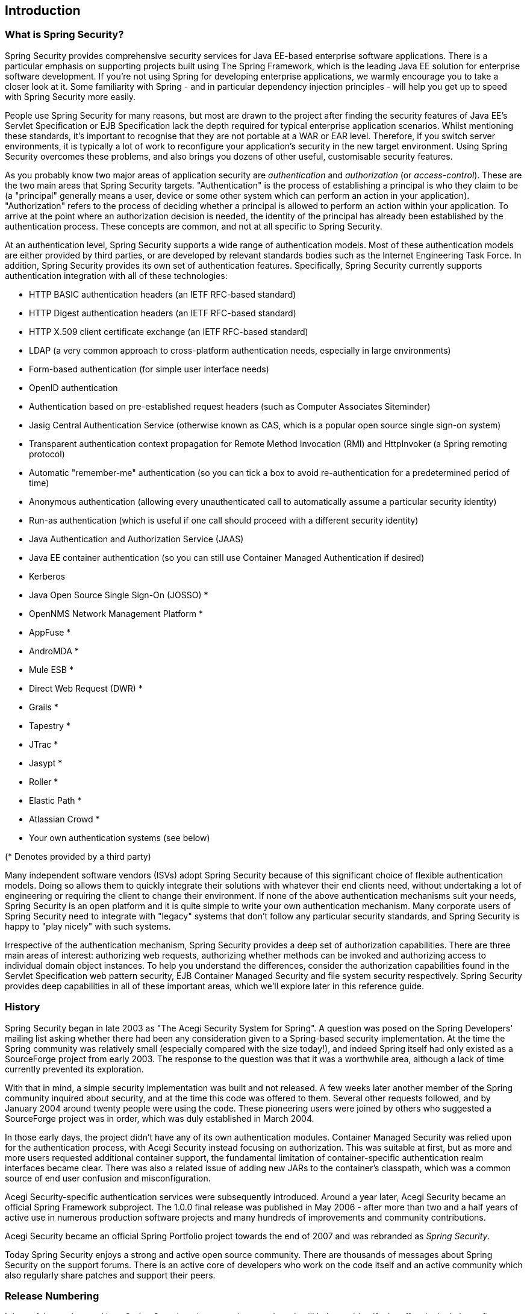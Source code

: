 

[[introduction]]
== Introduction


[[what-is-acegi-security]]
=== What is Spring Security?
Spring Security provides comprehensive security services for Java EE-based enterprise software applications.
There is a particular emphasis on supporting projects built using The Spring Framework, which is the leading Java EE solution for enterprise software development.
If you're not using Spring for developing enterprise applications, we warmly encourage you to take a closer look at it.
Some familiarity with Spring - and in particular dependency injection principles - will help you get up to speed with Spring Security more easily.

People use Spring Security for many reasons, but most are drawn to the project after finding the security features of Java EE's Servlet Specification or EJB Specification lack the depth required for typical enterprise application scenarios.
Whilst mentioning these standards, it's important to recognise that they are not portable at a WAR or EAR level.
Therefore, if you switch server environments, it is typically a lot of work to reconfigure your application's security in the new target environment.
Using Spring Security overcomes these problems, and also brings you dozens of other useful, customisable security features.

As you probably know two major areas of application security are _authentication_ and _authorization_ (or _access-control_).
These are the two main areas that Spring Security targets.
"Authentication" is the process of establishing a principal is who they claim to be (a "principal" generally means a user, device or some other system which can perform an action in your application).
"Authorization" refers to the process of deciding whether a principal is allowed to perform an action within your application.
To arrive at the point where an authorization decision is needed, the identity of the principal has already been established by the authentication process.
These concepts are common, and not at all specific to Spring Security.

At an authentication level, Spring Security supports a wide range of authentication models.
Most of these authentication models are either provided by third parties, or are developed by relevant standards bodies such as the Internet Engineering Task Force.
In addition, Spring Security provides its own set of authentication features.
Specifically, Spring Security currently supports authentication integration with all of these technologies:


* HTTP BASIC authentication headers (an IETF RFC-based standard)

* HTTP Digest authentication headers (an IETF RFC-based standard)

* HTTP X.509 client certificate exchange (an IETF RFC-based standard)

* LDAP (a very common approach to cross-platform authentication needs, especially in large environments)

* Form-based authentication (for simple user interface needs)

* OpenID authentication

* Authentication based on pre-established request headers (such as Computer Associates Siteminder)

* Jasig Central Authentication Service (otherwise known as CAS, which is a popular open source single sign-on system)

* Transparent authentication context propagation for Remote Method Invocation (RMI) and HttpInvoker (a Spring remoting protocol)

* Automatic "remember-me" authentication (so you can tick a box to avoid re-authentication for a predetermined period of time)

* Anonymous authentication (allowing every unauthenticated call to automatically assume a particular security identity)

* Run-as authentication (which is useful if one call should proceed with a different security identity)

* Java Authentication and Authorization Service (JAAS)

* Java EE container authentication (so you can still use Container Managed Authentication if desired)

* Kerberos

* Java Open Source Single Sign-On (JOSSO) *

* OpenNMS Network Management Platform *

* AppFuse *

* AndroMDA *

* Mule ESB *

* Direct Web Request (DWR) *

* Grails *

* Tapestry *

* JTrac *

* Jasypt *

* Roller *

* Elastic Path *

* Atlassian Crowd *

* Your own authentication systems (see below)



(* Denotes provided by a third party)

Many independent software vendors (ISVs) adopt Spring Security because of this significant choice of flexible authentication models.
Doing so allows them to quickly integrate their solutions with whatever their end clients need, without undertaking a lot of engineering or requiring the client to change their environment.
If none of the above authentication mechanisms suit your needs, Spring Security is an open platform and it is quite simple to write your own authentication mechanism.
Many corporate users of Spring Security need to integrate with "legacy" systems that don't follow any particular security standards, and Spring Security is happy to "play nicely" with such systems.

Irrespective of the authentication mechanism, Spring Security provides a deep set of authorization capabilities.
There are three main areas of interest: authorizing web requests, authorizing whether methods can be invoked and authorizing access to individual domain object instances.
To help you understand the differences, consider the authorization capabilities found in the Servlet Specification web pattern security, EJB Container Managed Security and file system security respectively.
Spring Security provides deep capabilities in all of these important areas, which we'll explore later in this reference guide.


[[history]]
=== History
Spring Security began in late 2003 as "The Acegi Security System for Spring".
A question was posed on the Spring Developers' mailing list asking whether there had been any consideration given to a Spring-based security implementation.
At the time the Spring community was relatively small (especially compared with the size today!), and indeed Spring itself had only existed as a SourceForge project from early 2003.
The response to the question was that it was a worthwhile area, although a lack of time currently prevented its exploration.

With that in mind, a simple security implementation was built and not released.
A few weeks later another member of the Spring community inquired about security, and at the time this code was offered to them.
Several other requests followed, and by January 2004 around twenty people were using the code.
These pioneering users were joined by others who suggested a SourceForge project was in order, which was duly established in March 2004.

In those early days, the project didn't have any of its own authentication modules.
Container Managed Security was relied upon for the authentication process, with Acegi Security instead focusing on authorization.
This was suitable at first, but as more and more users requested additional container support, the fundamental limitation of container-specific authentication realm interfaces became clear.
There was also a related issue of adding new JARs to the container's classpath, which was a common source of end user confusion and misconfiguration.

Acegi Security-specific authentication services were subsequently introduced.
Around a year later, Acegi Security became an official Spring Framework subproject.
The 1.0.0 final release was published in May 2006 - after more than two and a half years of active use in numerous production software projects and many hundreds of improvements and community contributions.

Acegi Security became an official Spring Portfolio project towards the end of 2007 and was rebranded as _Spring Security_.

Today Spring Security enjoys a strong and active open source community.
There are thousands of messages about Spring Security on the support forums.
There is an active core of developers who work on the code itself and an active community which also regularly share patches and support their peers.


[[release-numbering]]
=== Release Numbering
It is useful to understand how Spring Security release numbers work, as it will help you identify the effort (or lack thereof) involved in migrating to future releases of the project.
Each release uses a standard triplet of integers: MAJOR.MINOR.PATCH.
The intent is that MAJOR versions are incompatible, large-scale upgrades of the API.
MINOR versions should largely retain source and binary compatibility with older minor versions, thought there may be some design changes and incompatible updates.
PATCH level should be perfectly compatible, forwards and backwards, with the possible exception of changes which are to fix bugs and defects.

The extent to which you are affected by changes will depend on how tightly integrated your code is.
If you are doing a lot of customization you are more likely to be affected than if you are using a simple namespace configuration.

You should always test your application thoroughly before rolling out a new version.


[[get-spring-security]]
=== Getting Spring Security
You can get hold of Spring Security in several ways.
You can download a packaged distribution from the main http://spring.
io/spring-security[Spring Security] page, download individual jars from the Maven Central repository (or a Spring Maven repository for snapshot and milestone releases) or, alternatively, you can build the project from source yourself.

[[maven]]
==== Usage with Maven

A minimal Spring Security Maven set of dependencies typically looks like the following:

.pom.xml
[source,xml]
[subs="verbatim,attributes"]
----
<dependencies>
<!-- ... other dependency elements ... -->
<dependency>
	<groupId>org.springframework.security</groupId>
	<artifactId>spring-security-web</artifactId>
	<version>{spring-security-version}</version>
</dependency>
<dependency>
	<groupId>org.springframework.security</groupId>
	<artifactId>spring-security-config</artifactId>
	<version>{spring-security-version}</version>
</dependency>
</dependencies>
----

If you are using additional features like LDAP, OpenID, etc. you will need to also include the appropriate <<modules>>.

[[maven-repositories]]
===== Maven Repositories
All GA releases (i.e. versions ending in .RELEASE) are deployed to Maven Central, so no additional Maven repositories need to be declared in your pom.

If you are using a SNAPSHOT version, you will need to ensure you have the Spring Snapshot repository defined as shown below:

.pom.xml
[source,xml]
----
<repositories>
<!-- ... possibly other repository elements ... -->
<repository>
	<id>spring-snapshot</id>
	<name>Spring Snapshot Repository</name>
	<url>http://repo.spring.io/snapshot</url>
</repository>
</repositories>
----

If you are using a milestone or release candidate version, you will need to ensure you have the Spring Milestone repository defined as shown below:

.pom.xml
[source,xml]
----
<repositories>
<!-- ... possibly other repository elements ... -->
<repository>
	<id>spring-milestone</id>
	<name>Spring Milestone Repository</name>
	<url>http://repo.spring.io/milestone</url>
</repository>
</repositories>
----

[[maven-bom]]
===== Spring Framework BOM

Spring Security builds against Spring Framework {spring-version}, but should work with 5
The problem that many users will have is that Spring Security's transitive dependencies resolve Spring Framework {spring-version} which can cause strange classpath problems.

One (tedious) way to circumvent this issue would be to include all the Spring Framework modules in a http://maven.apache.org/guides/introduction/introduction-to-dependency-mechanism.html#Dependency_Management[<dependencyManagement>] section of your pom.
An alternative approach is to include the `spring-framework-bom` within your `<dependencyManagement>` section of your `pom.xml` as shown below:

.pom.xml
[source,xml]
[subs="verbatim,attributes"]
----
<dependencyManagement>
	<dependencies>
	<dependency>
		<groupId>org.springframework</groupId>
		<artifactId>spring-framework-bom</artifactId>
		<version>{spring-version}</version>
		<type>pom</type>
		<scope>import</scope>
	</dependency>
	</dependencies>
</dependencyManagement>
----

This will ensure that all the transitive dependencies of Spring Security use the Spring {spring-version} modules.

NOTE: This approach uses Maven's "bill of materials" (BOM) concept and is only available in Maven 2.0.9+.
For additional details about how dependencies are resolved refer to http://maven.apache.org/guides/introduction/introduction-to-dependency-mechanism.html[Maven's Introduction to the Dependency Mechanism documentation].

[[gradle]]
==== Gradle
A minimal Spring Security Gradle set of dependencies typically looks like the following:

.build.gradle
[source,groovy]
[subs="verbatim,attributes"]
----
dependencies {
	compile 'org.springframework.security:spring-security-web:{spring-security-version}'
	compile 'org.springframework.security:spring-security-config:{spring-security-version}'
}
----

If you are using additional features like LDAP, OpenID, etc. you will need to also include the appropriate <<modules>>.

[[gradle-repositories]]
===== Gradle Repositories
All GA releases (i.e. versions ending in .RELEASE) are deployed to Maven Central, so using the mavenCentral() repository is sufficient for GA releases.

.build.gradle
[source,groovy]
----
repositories {
	mavenCentral()
}
----

If you are using a SNAPSHOT version, you will need to ensure you have the Spring Snapshot repository defined as shown below:

.build.gradle
[source,groovy]
----
repositories {
	maven { url 'https://repo.spring.io/snapshot' }
}
----

If you are using a milestone or release candidate version, you will need to ensure you have the Spring Milestone repository defined as shown below:

.build.gradle
[source,groovy]
----
repositories {
	maven { url 'https://repo.spring.io/milestone' }
}
----

[[gradle-resolutionStrategy]]
===== Using Spring 4.0.x and Gradle

By default Gradle will use the newest version when resolving transitive versions.
This means that often times no additional work is necessary when running Spring Security {spring-security-version} with Spring Framework {spring-version}.
However, at times there can be issues that come up so it is best to mitigate this using http://www.gradle.org/docs/current/dsl/org.gradle.api.artifacts.ResolutionStrategy.html[Gradle's ResolutionStrategy] as shown below:

.build.gradle
[source,groovy]
[subs="verbatim,attributes"]
----
configurations.all {
	resolutionStrategy.eachDependency { DependencyResolveDetails details ->
		if (details.requested.group == 'org.springframework') {
			details.useVersion '{spring-version}'
		}
	}
}
----

This will ensure that all the transitive dependencies of Spring Security use the Spring {spring-version} modules.

NOTE: This example uses Gradle 1.9, but may need modifications to work in future versions of Gradle since this is an incubating feature within Gradle.

[[modules]]
==== Project Modules
In Spring Security 3.0, the codebase has been sub-divided into separate jars which more clearly separate different functionality areas and third-party dependencies.
If you are using Maven to build your project, then these are the modules you will add to your `pom.xml`.
Even if you're not using Maven, we'd recommend that you consult the `pom.xml` files to get an idea of third-party dependencies and versions.
Alternatively, a good idea is to examine the libraries that are included in the sample applications.


[[spring-security-core]]
===== Core - spring-security-core.jar
Contains core authentication and access-contol classes and interfaces, remoting support and basic provisioning APIs.
Required by any application which uses Spring Security.
Supports standalone applications, remote clients, method (service layer) security and JDBC user provisioning.
Contains the top-level packages:

* `org.springframework.security.core`

* `org.springframework.security.access`

* `org.springframework.security.authentication`

* `org.springframework.security.provisioning`





[[spring-security-remoting]]
===== Remoting - spring-security-remoting.jar
Provides intergration with Spring Remoting.
You don't need this unless you are writing a remote client which uses Spring Remoting.
The main package is `org.springframework.security.remoting`.


[[spring-security-web]]
===== Web - spring-security-web.jar
Contains filters and related web-security infrastructure code.
Anything with a servlet API dependency.
You'll need it if you require Spring Security web authentication services and URL-based access-control.
The main package is `org.springframework.security.web`.


[[spring-security-config]]
===== Config - spring-security-config.jar
Contains the security namespace parsing code & Java configuration code.
You need it if you are using the Spring Security XML namespace for configuration or Spring Security's Java Configuration support.
The main package is `org.springframework.security.config`.
None of the classes are intended for direct use in an application.


[[spring-security-ldap]]
===== LDAP - spring-security-ldap.jar
LDAP authentication and provisioning code.
Required if you need to use LDAP authentication or manage LDAP user entries.
The top-level package is `org.springframework.security.ldap`.


[[spring-security-oauth2-core]]
===== OAuth 2.0 Core - spring-security-oauth2-core.jar
`spring-security-oauth2-core.jar` contains core classes and interfaces that provide support for the _OAuth 2.0 Authorization Framework_ and for _OpenID Connect Core 1.0_.
It is required by applications that use _OAuth 2.0_ or _OpenID Connect Core 1.0_, such as Client, Resource Server, and Authorization Server.
The top-level package is `org.springframework.security.oauth2.core`.


[[spring-security-oauth2-client]]
===== OAuth 2.0 Client - spring-security-oauth2-client.jar
`spring-security-oauth2-client.jar` is Spring Security's client support for _OAuth 2.0 Authorization Framework_ and _OpenID Connect Core 1.0_.
Required by applications leveraging *OAuth 2.0 Login* and/or OAuth Client support.
The top-level package is `org.springframework.security.oauth2.client`.


[[spring-security-oauth2-jose]]
===== OAuth 2.0 JOSE - spring-security-oauth2-jose.jar
`spring-security-oauth2-jose.jar` contains Spring Security's support for the _JOSE_ (Javascript Object Signing and Encryption) framework.
The _JOSE_ framework is intended to provide a method to securely transfer claims between parties.
It is built from a collection of specifications:

* JSON Web Token (JWT)
* JSON Web Signature (JWS)
* JSON Web Encryption (JWE)
* JSON Web Key (JWK)

It contains the top-level packages:

* `org.springframework.security.oauth2.jwt`
* `org.springframework.security.oauth2.jose`


[[spring-security-acl]]
===== ACL - spring-security-acl.jar
Specialized domain object ACL implementation.
Used to apply security to specific domain object instances within your application.
The top-level package is `org.springframework.security.acls`.


[[spring-security-cas]]
===== CAS - spring-security-cas.jar
Spring Security's CAS client integration.
If you want to use Spring Security web authentication with a CAS single sign-on server.
The top-level package is `org.springframework.security.cas`.


[[spring-security-openid]]
===== OpenID - spring-security-openid.jar
OpenID web authentication support.
Used to authenticate users against an external OpenID server.
`org.springframework.security.openid`.
Requires OpenID4Java.


[[spring-security-test]]
===== Test - spring-security-test.jar
Support for testing with Spring Security.


[[get-source]]
==== Checking out the Source
Since Spring Security is an Open Source project, we'd strongly encourage you to check out the source code using git.
This will give you full access to all the sample applications and you can build the most up to date version of the project easily.
Having the source for a project is also a huge help in debugging.
Exception stack traces are no longer obscure black-box issues but you can get straight to the line that's causing the problem and work out what's happening.
The source is the ultimate documentation for a project and often the simplest place to find out how something actually works.

To obtain the source for the project, use the following git command:

[source,txt]
----
git clone https://github.com/spring-projects/spring-security.git
----

This will give you access to the entire project history (including all releases and branches) on your local machine.
